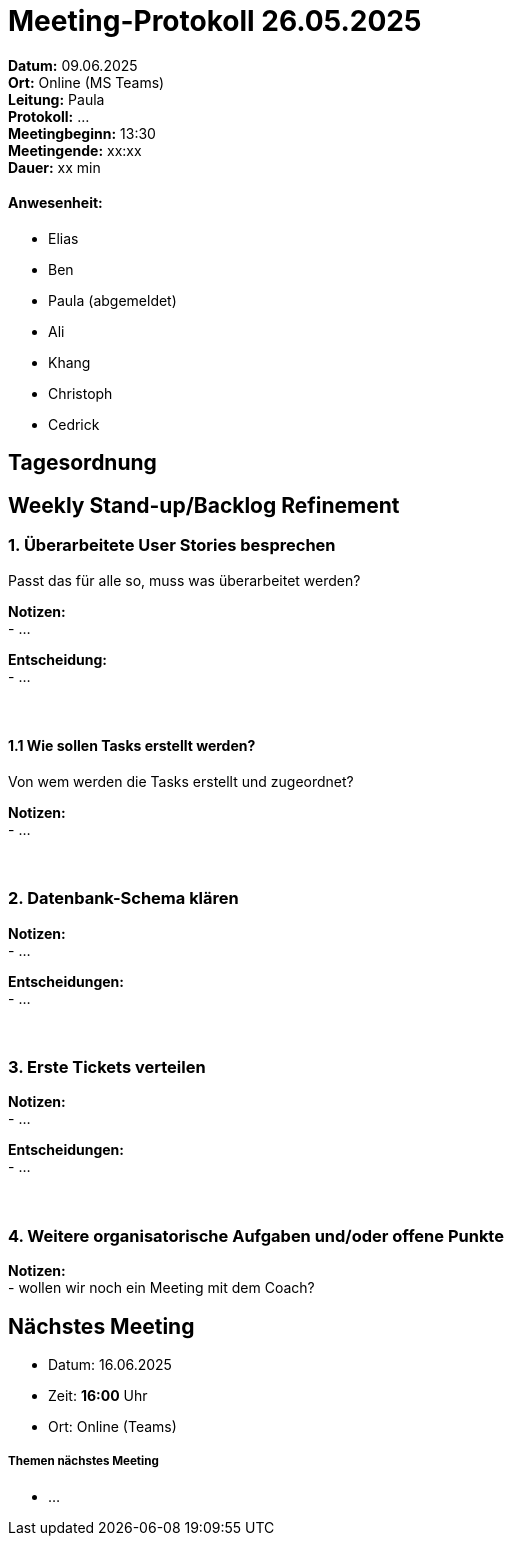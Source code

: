 = Meeting-Protokoll 26.05.2025

*Datum:* 09.06.2025 +
*Ort:* Online (MS Teams) +
*Leitung:* Paula +
*Protokoll:* ... +
*Meetingbeginn:* 13:30 +
*Meetingende:* xx:xx +
*Dauer:* xx min 

==== Anwesenheit: 
- Elias
- Ben
- [line-through]#Paula#  (abgemeldet)
- Ali
- Khang
- Christoph
- Cedrick

== Tagesordnung

==  Weekly Stand-up/Backlog Refinement
=== 1. Überarbeitete User Stories besprechen
Passt das für alle so, muss was überarbeitet werden? +

*Notizen:* +
- ... +

*Entscheidung:* +
- ... +
 +
 +


==== 1.1 Wie sollen Tasks erstellt werden?
Von wem werden die Tasks erstellt und zugeordnet?

*Notizen:* +
- ... +
 +
 +

 

=== 2. Datenbank-Schema klären 

*Notizen:* +
- ... +


*Entscheidungen:* +
- ... +
 +
 +

=== 3. Erste Tickets verteilen

*Notizen:* +
- ... +

*Entscheidungen:* +
- ... +
 +
 +


=== 4. Weitere organisatorische Aufgaben und/oder offene Punkte

*Notizen:* +
- wollen wir noch ein Meeting mit dem Coach?



== Nächstes Meeting

- Datum: 16.06.2025
- Zeit: *16:00* Uhr
- Ort: Online (Teams)



===== Themen nächstes Meeting
- ...